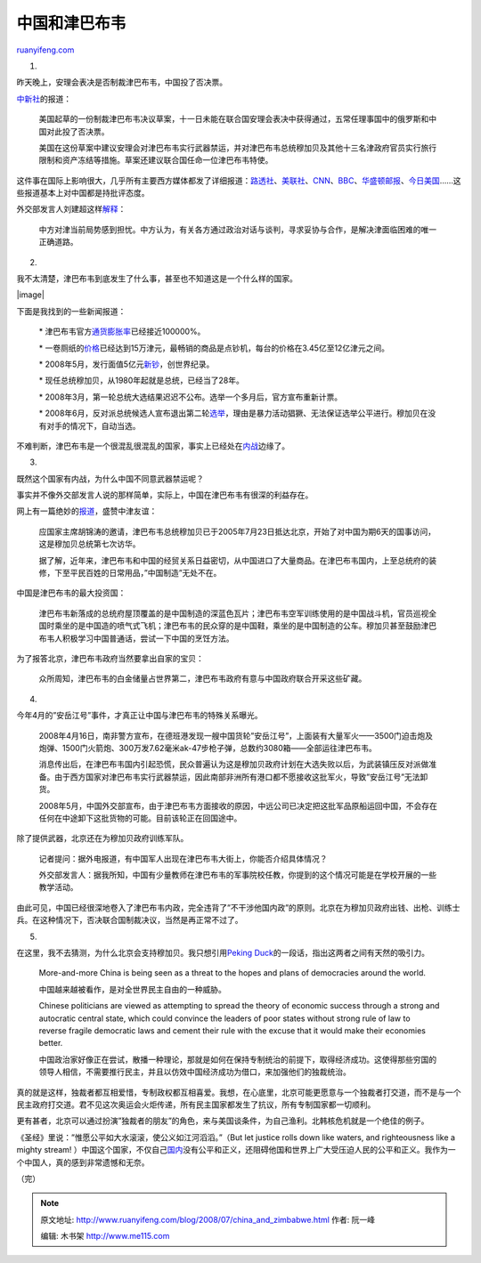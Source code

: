 .. _200807_china_and_zimbabwe:

中国和津巴布韦
=================================

`ruanyifeng.com <http://www.ruanyifeng.com/blog/2008/07/china_and_zimbabwe.html>`__

1.

昨天晚上，安理会表决是否制裁津巴布韦，中国投了否决票。

`中新社 <http://auto.chinanews.com.cn/gj/kong/news/2008/07-12/1310465.shtml>`__\ 的报道：

    美国起草的一份制裁津巴布韦决议草案，十一日未能在联合国安理会表决中获得通过，五常任理事国中的俄罗斯和中国对此投了否决票。

    美国在这份草案中建议安理会对津巴布韦实行武器禁运，并对津巴布韦总统穆加贝及其他十三名津政府官员实行旅行限制和资产冻结等措施。草案还建议联合国任命一位津巴布韦特使。

这件事在国际上影响很大，几乎所有主要西方媒体都发了详细报道：\ `路透社 <http://news.yahoo.com/s/nm/20080712/ts_nm/zimbabwe_crisis_dc_17>`__\ 、\ `美联社 <http://news.yahoo.com/s/ap/20080712/ap_on_re_af/south_africa_zimbabwe_2>`__\ 、\ `CNN <http://edition.cnn.com/2008/WORLD/africa/07/11/zimbabwe.sanctions/index.html?section=cnn_latest>`__\ 、\ `BBC <http://news.bbc.co.uk/2/hi/africa/7503135.stm>`__\ 、\ `华盛顿邮报 <http://www.washingtonpost.com/wp-dyn/content/article/2008/07/11/AR2008071102953.html>`__\ 、\ `今日美国 <http://www.usatoday.com/news/world/2008-07-11-zimbabwe-sanctions_N.htm?csp=34>`__\ ……这些报道基本上对中国都是持批评态度。

外交部发言人刘建超这样\ `解释 <http://auto.chinanews.com.cn/gj/zgsy/news/2008/07-12/1310503.shtml>`__\ ：

    中方对津当前局势感到担忧。中方认为，有关各方通过政治对话与谈判，寻求妥协与合作，是解决津面临困难的唯一正确道路。

2.

我不太清楚，津巴布韦到底发生了什么事，甚至也不知道这是一个什么样的国家。

|image|

下面是我找到的一些新闻报道：

    \*
    津巴布韦官方\ `通货膨胀率 <http://news.xinhuanet.com/photo/2008-04/04/content_7918349.htm>`__\ 已经接近100000%。

    \*
    一卷厕纸的\ `价格 <http://news.sohu.com/20060509/n243150858.shtml>`__\ 已经达到15万津元，最畅销的商品是点钞机，每台的价格在3.45亿至12亿津元之间。

    \*
    2008年5月，发行面值5亿元\ `新钞 <http://news.xinhuanet.com/photo/2008-05/15/content_8179845.htm>`__\ ，创世界纪录。

    \* 现任总统穆加贝，从1980年起就是总统，已经当了28年。

    \*
    2008年3月，第一轮总统大选结果迟迟不公布。选举一个多月后，官方宣布重新计票。

    \*
    2008年6月，反对派总统候选人宣布退出第二轮\ `选举 <http://www.china.com.cn/international/txt/2008-06/26/content_15890283.htm>`__\ ，理由是暴力活动猖獗、无法保证选举公平进行。穆加贝在没有对手的情况下，自动当选。

不难判断，津巴布韦是一个很混乱很混乱的国家，事实上已经处在\ `内战 <http://news.163.com/08/0711/11/4GIM5OVO0001121M.html>`__\ 边缘了。

3.

既然这个国家有内战，为什么中国不同意武器禁运呢？

事实并不像外交部发言人说的那样简单，实际上，中国在津巴布韦有很深的利益存在。

网上有一篇绝妙的\ `报道 <http://news.tom.com/1003/3295/2005726-2335932.html>`__\ ，盛赞中津友谊：

    应国家主席胡锦涛的邀请，津巴布韦总统穆加贝已于2005年7月23日抵达北京，开始了对中国为期6天的国事访问，这是穆加贝总统第七次访华。

    据了解，近年来，津巴布韦和中国的经贸关系日益密切，从中国进口了大量商品。在津巴布韦国内，上至总统府的装修，下至平民百姓的日常用品，”中国制造”无处不在。

中国是津巴布韦的最大投资国：

    津巴布韦新落成的总统府屋顶覆盖的是中国制造的深蓝色瓦片；津巴布韦空军训练使用的是中国战斗机，官员巡视全国时乘坐的是中国造的喷气式飞机；津巴布韦的民众穿的是中国鞋，乘坐的是中国制造的公车。穆加贝甚至鼓励津巴布韦人积极学习中国普通话，尝试一下中国的烹饪方法。

为了报答北京，津巴布韦政府当然要拿出自家的宝贝：

    众所周知，津巴布韦的白金储量占世界第二，津巴布韦政府有意与中国政府联合开采这些矿藏。

4.

今年4月的”安岳江号”事件，才真正让中国与津巴布韦的特殊关系曝光。

    2008年4月16日，南非警方宣布，在德班港发现一艘中国货轮”安岳江号”，上面装有大量军火——3500门迫击炮及炮弹、1500门火箭炮、300万发7.62毫米ak-47步枪子弹，总数约3080箱——全部运往津巴布韦。

    消息传出后，在津巴布韦国内引起恐慌，民众普遍认为这是穆加贝政府计划在大选失败以后，为武装镇压反对派做准备。由于西方国家对津巴布韦实行武器禁运，因此南部非洲所有港口都不愿接收这批军火，导致”安岳江号”无法卸货。

    2008年5月，中国外交部宣布，由于津巴布韦方面接收的原因，中远公司已决定把这批军品原船运回中国，不会存在任何在中途卸下这批货物的可能。目前该轮正在回国途中。

除了提供武器，北京还在为穆加贝政府训练军队。

    记者提问：据外电报道，有中国军人出现在津巴布韦大街上，你能否介绍具体情况？

    外交部发言人：据我所知，中国有少量教师在津巴布韦的军事院校任教，你提到的这个情况可能是在学校开展的一些教学活动。

由此可见，中国已经很深地卷入了津巴布韦内政，完全违背了”不干涉他国内政”的原则。北京在为穆加贝政府出钱、出枪、训练士兵。在这种情况下，否决联合国制裁决议，当然是再正常不过了。

5.

在这里，我不去猜测，为什么北京会支持穆加贝。我只想引用\ `Peking
Duck <http://www.pekingduck.org/2008/07/chinas-shame-backing-mugabe/>`__\ 的一段话，指出这两者之间有天然的吸引力。

    More-and-more China is being seen as a threat to the hopes and plans
    of democracies around the world.

    中国越来越被看作，是对全世界民主自由的一种威胁。

    Chinese politicians are viewed as attempting to spread the theory of
    economic success through a strong and autocratic central state,
    which could convince the leaders of poor states without strong rule
    of law to reverse fragile democratic laws and cement their rule with
    the excuse that it would make their economies better.

    中国政治家好像正在尝试，散播一种理论，那就是如何在保持专制统治的前提下，取得经济成功。这使得那些穷国的领导人相信，不需要推行民主，并且以仿效中国经济成功为借口，来加强他们的独裁统治。

真的就是这样，独裁者都互相爱惜，专制政权都互相喜爱。我想，在心底里，北京可能更愿意与一个独裁者打交道，而不是与一个民主政府打交道。君不见这次奥运会火炬传递，所有民主国家都发生了抗议，所有专制国家都一切顺利。

更有甚者，北京可以通过扮演”独裁者的朋友”的角色，来与美国谈条件，为自己渔利。北韩核危机就是一个绝佳的例子。

《圣经》里说：”惟愿公平如大水滚滚，使公义如江河滔滔。”（But let justice
rolls down like waters, and righteousness like a mighty stream!
）中国这个国家，不仅自己\ `国内 <http://www.ruanyifeng.com/blog/2006/11/a_wicked_report.html>`__\ 没有公平和正义，还阻碍他国和世界上广大受压迫人民的公平和正义。我作为一个中国人，真的感到非常遗憾和无奈。

（完）

.. note::
    原文地址: http://www.ruanyifeng.com/blog/2008/07/china_and_zimbabwe.html 
    作者: 阮一峰 

    编辑: 木书架 http://www.me115.com